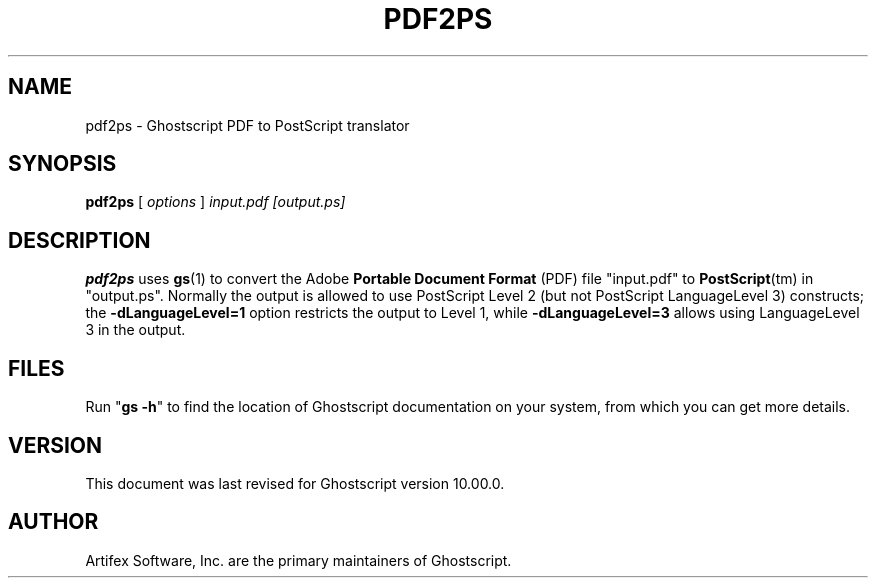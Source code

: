.TH PDF2PS 1 "7 September 2022" 10.00.0 "Ghostscript Tools" \" -*- nroff -*-
.SH NAME
pdf2ps \- Ghostscript PDF to PostScript translator
.SH SYNOPSIS
\fBpdf2ps\fR [ \fIoptions\fR ] \fIinput.pdf [output.ps]\fR
.SH DESCRIPTION
\fBpdf2ps\fR uses \fBgs\fR(1) to convert the Adobe \fBPortable Document
Format\fR (PDF) file "input.pdf" to \fBPostScript\fR(tm) in "output.ps".
Normally the output is allowed to use PostScript Level 2 (but not PostScript
LanguageLevel 3) constructs; the \fB-dLanguageLevel=1\fR option restricts
the output to Level 1, while \fB-dLanguageLevel=3\fR allows using
LanguageLevel 3 in the output.
.SH FILES
Run "\fBgs -h\fR" to find the location of Ghostscript documentation on your
system, from which you can get more details.
.SH VERSION
This document was last revised for Ghostscript version 10.00.0.
.SH AUTHOR
Artifex Software, Inc. are the
primary maintainers of Ghostscript.
